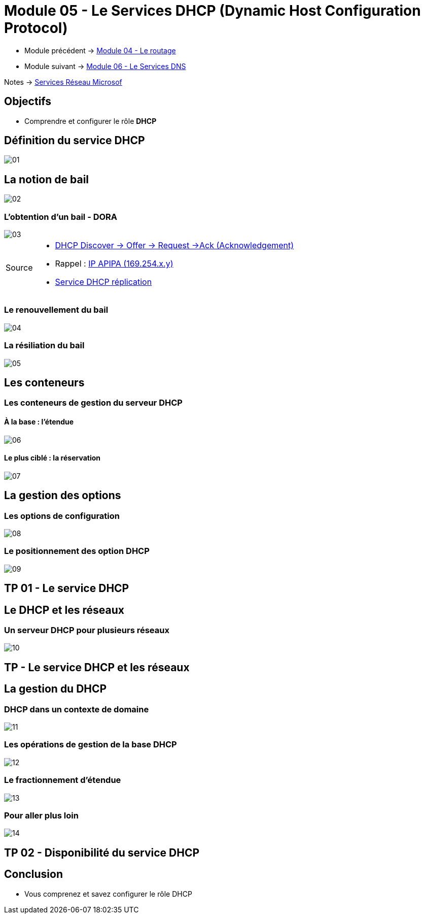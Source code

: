 = Module 05 - Le Services DHCP (Dynamic Host Configuration Protocol)
:navtitle: Services DHCP

* Module précédent -> xref:tssr2023/module-08/routage.adoc[Module 04 - Le routage]
* Module suivant -> xref:tssr2023/module-08/dns.adoc[Module 06 - Le Services DNS]

Notes -> xref:notes:eni-tssr:services-reseau-microsof.adoc[Services Réseau Microsof]

== Objectifs

****
* Comprendre et configurer le rôle *DHCP*
****

== Définition du service DHCP

image::tssr2023/module-08/dhcp/01.png[align=center]

== La notion de bail

image::tssr2023/module-08/dhcp/02.png[align=center]

=== L'obtention d'un bail - DORA

image::tssr2023/module-08/dhcp/03.png[align=center]

[NOTE,caption=Source]
====
* link:https://www.it-connect.fr/chapitres/dhcp-mode-de-fonctionnement/[DHCP Discover -> Offer -> Request ->Ack (Acknowledgement)]
* Rappel : link:https://www.it-connect.fr/adresse-apipa-169-154-quest-ce-que-cest/[IP APIPA (169.254.x.y)]
* link:https://vadmintic.wordpress.com/systemes-windows/haute-disponibilite-continuite-des-services/replication-du-service-dhcp/[Service DHCP réplication]
====


=== Le renouvellement du bail

image::tssr2023/module-08/dhcp/04.png[align=center]

=== La résiliation du bail

image::tssr2023/module-08/dhcp/05.png[align=center]

== Les conteneurs

=== Les conteneurs de gestion du serveur DHCP

==== À la base : l'étendue

image::tssr2023/module-08/dhcp/06.png[align=center]

==== Le plus ciblé : la réservation

image::tssr2023/module-08/dhcp/07.png[align=center]

== La gestion des options

=== Les options de configuration

image::tssr2023/module-08/dhcp/08.png[align=center]

=== Le positionnement des option DHCP

image::tssr2023/module-08/dhcp/09.png[align=center]

== TP 01 - Le service DHCP

== Le DHCP et les réseaux

=== Un serveur DHCP pour plusieurs réseaux

image::tssr2023/module-08/dhcp/10.png[align=center]

== TP - Le service DHCP et les réseaux

== La gestion du DHCP

=== DHCP dans un contexte de domaine

image::tssr2023/module-08/dhcp/11.png[align=center]

=== Les opérations de gestion de la base DHCP

image::tssr2023/module-08/dhcp/12.png[align=center]

=== Le fractionnement d'étendue

image::tssr2023/module-08/dhcp/13.png[align=center]

=== Pour aller plus loin

image::tssr2023/module-08/dhcp/14.png[align=center]

== TP 02 - Disponibilité du service DHCP

== Conclusion

****
* Vous comprenez et savez configurer le rôle DHCP
****
